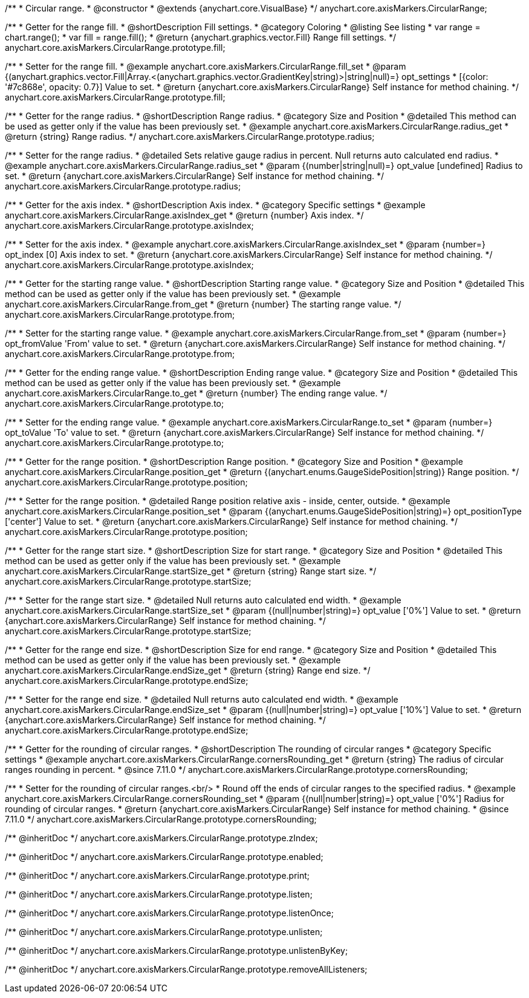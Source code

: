 /**
 * Circular range.
 * @constructor
 * @extends {anychart.core.VisualBase}
 */
anychart.core.axisMarkers.CircularRange;


//----------------------------------------------------------------------------------------------------------------------
//
//  anychart.core.axisMarkers.CircularRange.prototype.fill;
//
//----------------------------------------------------------------------------------------------------------------------

/**
 * Getter for the range fill.
 * @shortDescription Fill settings.
 * @category Coloring
 * @listing See listing
 * var range = chart.range();
 * var fill = range.fill();
 * @return {anychart.graphics.vector.Fill} Range fill settings.
 */
anychart.core.axisMarkers.CircularRange.prototype.fill;

/**
 * Setter for the range fill.
 * @example anychart.core.axisMarkers.CircularRange.fill_set
 * @param {(anychart.graphics.vector.Fill|Array.<(anychart.graphics.vector.GradientKey|string)>|string|null)=} opt_settings
 * [{color: '#7c868e', opacity: 0.7}] Value to set.
 * @return {anychart.core.axisMarkers.CircularRange} Self instance for method chaining.
 */
anychart.core.axisMarkers.CircularRange.prototype.fill;


//----------------------------------------------------------------------------------------------------------------------
//
//  anychart.core.axisMarkers.CircularRange.prototype.radius;
//
//----------------------------------------------------------------------------------------------------------------------

/**
 * Getter for the range radius.
 * @shortDescription Range radius.
 * @category Size and Position
 * @detailed This method can be used as getter only if the value has been previously set.
 * @example anychart.core.axisMarkers.CircularRange.radius_get
 * @return {string} Range radius.
 */
anychart.core.axisMarkers.CircularRange.prototype.radius;

/**
 * Setter for the range radius.
 * @detailed Sets relative gauge radius in percent. Null returns auto calculated end radius.
 * @example anychart.core.axisMarkers.CircularRange.radius_set
 * @param {(number|string|null)=} opt_value [undefined] Radius to set.
 * @return {anychart.core.axisMarkers.CircularRange} Self instance for method chaining.
 */
anychart.core.axisMarkers.CircularRange.prototype.radius;


//----------------------------------------------------------------------------------------------------------------------
//
//  anychart.core.axisMarkers.CircularRange.prototype.axisIndex;
//
//----------------------------------------------------------------------------------------------------------------------

/**
 * Getter for the axis index.
 * @shortDescription Axis index.
 * @category Specific settings
 * @example anychart.core.axisMarkers.CircularRange.axisIndex_get
 * @return {number} Axis index.
 */
anychart.core.axisMarkers.CircularRange.prototype.axisIndex;

/**
 * Setter for the axis index.
 * @example anychart.core.axisMarkers.CircularRange.axisIndex_set
 * @param {number=} opt_index [0] Axis index to set.
 * @return {anychart.core.axisMarkers.CircularRange} Self instance for method chaining.
 */
anychart.core.axisMarkers.CircularRange.prototype.axisIndex;


//----------------------------------------------------------------------------------------------------------------------
//
//  anychart.core.axisMarkers.CircularRange.prototype.from;
//
//----------------------------------------------------------------------------------------------------------------------

/**
 * Getter for the starting range value.
 * @shortDescription Starting range value.
 * @category Size and Position
 * @detailed This method can be used as getter only if the value has been previously set.
 * @example anychart.core.axisMarkers.CircularRange.from_get
 * @return {number} The starting range value.
 */
anychart.core.axisMarkers.CircularRange.prototype.from;

/**
 * Setter for the starting range value.
 * @example anychart.core.axisMarkers.CircularRange.from_set
 * @param {number=} opt_fromValue 'From' value to set.
 * @return {anychart.core.axisMarkers.CircularRange} Self instance for method chaining.
 */
anychart.core.axisMarkers.CircularRange.prototype.from;


//----------------------------------------------------------------------------------------------------------------------
//
//  anychart.core.axisMarkers.CircularRange.prototype.to;
//
//----------------------------------------------------------------------------------------------------------------------

/**
 * Getter for the ending range value.
 * @shortDescription Ending range value.
 * @category Size and Position
 * @detailed This method can be used as getter only if the value has been previously set.
 * @example anychart.core.axisMarkers.CircularRange.to_get
 * @return {number} The ending range value.
 */
anychart.core.axisMarkers.CircularRange.prototype.to;

/**
 * Setter for the ending range value.
 * @example anychart.core.axisMarkers.CircularRange.to_set
 * @param {number=} opt_toValue 'To' value to set.
 * @return {anychart.core.axisMarkers.CircularRange} Self instance for method chaining.
 */
anychart.core.axisMarkers.CircularRange.prototype.to;


//----------------------------------------------------------------------------------------------------------------------
//
//  anychart.core.axisMarkers.CircularRange.prototype.position;
//
//----------------------------------------------------------------------------------------------------------------------

/**
 * Getter for the range position.
 * @shortDescription Range position.
 * @category Size and Position
 * @example anychart.core.axisMarkers.CircularRange.position_get
 * @return {(anychart.enums.GaugeSidePosition|string)} Range position.
 */
anychart.core.axisMarkers.CircularRange.prototype.position;

/**
 * Setter for the range position.
 * @detailed Range position relative axis - inside, center, outside.
 * @example anychart.core.axisMarkers.CircularRange.position_set
 * @param {(anychart.enums.GaugeSidePosition|string)=} opt_positionType ['center'] Value to set.
 * @return {anychart.core.axisMarkers.CircularRange} Self instance for method chaining.
 */
anychart.core.axisMarkers.CircularRange.prototype.position;


//----------------------------------------------------------------------------------------------------------------------
//
//  anychart.core.axisMarkers.CircularRange.prototype.startSize;
//
//----------------------------------------------------------------------------------------------------------------------

/**
 * Getter for the range start size.
 * @shortDescription Size for start range.
 * @category Size and Position
 * @detailed This method can be used as getter only if the value has been previously set.
 * @example anychart.core.axisMarkers.CircularRange.startSize_get
 * @return {string} Range start size.
 */
anychart.core.axisMarkers.CircularRange.prototype.startSize;

/**
 * Setter for the range start size.
 * @detailed Null returns auto calculated end width.
 * @example anychart.core.axisMarkers.CircularRange.startSize_set
 * @param {(null|number|string)=} opt_value ['0%'] Value to set.
 * @return {anychart.core.axisMarkers.CircularRange} Self instance for method chaining.
 */
anychart.core.axisMarkers.CircularRange.prototype.startSize;


//----------------------------------------------------------------------------------------------------------------------
//
//  anychart.core.axisMarkers.CircularRange.prototype.endSize;
//
//----------------------------------------------------------------------------------------------------------------------

/**
 * Getter for the range end size.
 * @shortDescription Size for end range.
 * @category Size and Position
 * @detailed This method can be used as getter only if the value has been previously set.
 * @example anychart.core.axisMarkers.CircularRange.endSize_get
 * @return {string} Range end size.
 */
anychart.core.axisMarkers.CircularRange.prototype.endSize;

/**
 * Setter for the range end size.
 * @detailed Null returns auto calculated end width.
 * @example anychart.core.axisMarkers.CircularRange.endSize_set
 * @param {(null|number|string)=} opt_value ['10%'] Value to set.
 * @return {anychart.core.axisMarkers.CircularRange} Self instance for method chaining.
 */
anychart.core.axisMarkers.CircularRange.prototype.endSize;

//----------------------------------------------------------------------------------------------------------------------
//
//  anychart.core.axisMarkers.CircularRange.prototype.cornersRounding
//
//----------------------------------------------------------------------------------------------------------------------

/**
 * Getter for the rounding of circular ranges.
 * @shortDescription The rounding of circular ranges
 * @category Specific settings
 * @example anychart.core.axisMarkers.CircularRange.cornersRounding_get
 * @return {string} The radius of circular ranges rounding in percent.
 * @since 7.11.0
 */
anychart.core.axisMarkers.CircularRange.prototype.cornersRounding;

/**
 * Setter for the rounding of circular ranges.<br/>
 * Round off the ends of circular ranges to the specified radius.
 * @example anychart.core.axisMarkers.CircularRange.cornersRounding_set
 * @param {(null|number|string)=} opt_value ['0%'] Radius for rounding of circular ranges.
 * @return {anychart.core.axisMarkers.CircularRange} Self instance for method chaining.
 * @since 7.11.0
 */
anychart.core.axisMarkers.CircularRange.prototype.cornersRounding;

/** @inheritDoc */
anychart.core.axisMarkers.CircularRange.prototype.zIndex;

/** @inheritDoc */
anychart.core.axisMarkers.CircularRange.prototype.enabled;

/** @inheritDoc */
anychart.core.axisMarkers.CircularRange.prototype.print;

/** @inheritDoc */
anychart.core.axisMarkers.CircularRange.prototype.listen;

/** @inheritDoc */
anychart.core.axisMarkers.CircularRange.prototype.listenOnce;

/** @inheritDoc */
anychart.core.axisMarkers.CircularRange.prototype.unlisten;

/** @inheritDoc */
anychart.core.axisMarkers.CircularRange.prototype.unlistenByKey;

/** @inheritDoc */
anychart.core.axisMarkers.CircularRange.prototype.removeAllListeners;

